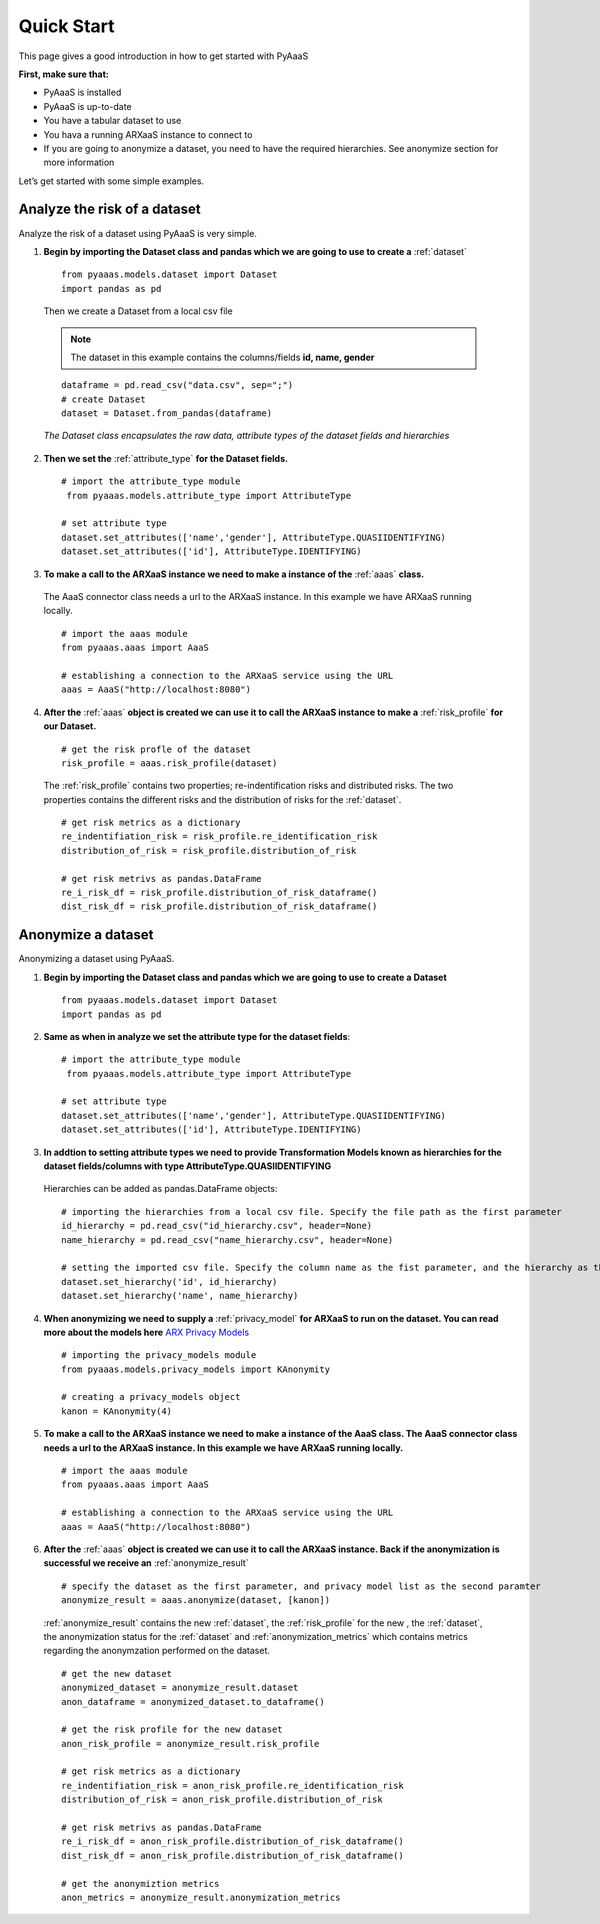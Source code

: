 .. _quick-start:


Quick Start
===========

This page gives a good introduction in how to get started with PyAaaS

**First, make sure that:**

- PyAaaS is installed
- PyAaaS is up-to-date
- You have a tabular dataset to use
- You hava a running ARXaaS instance to connect to
- If you are going to anonymize a dataset, you need to have the required hierarchies. See anonymize section for more information

Let’s get started with some simple examples.

Analyze the risk of a dataset
-----------------------------
Analyze the risk of a dataset using PyAaaS is very simple.

1. **Begin by importing the Dataset class and pandas which we are going to use to create a** :ref:`dataset` ::

    from pyaaas.models.dataset import Dataset
    import pandas as pd

 Then we create a Dataset from a local csv file

 .. note:: The dataset in this example contains the columns/fields **id, name, gender**

 ::

    dataframe = pd.read_csv("data.csv", sep=";")
    # create Dataset
    dataset = Dataset.from_pandas(dataframe)

 *The Dataset class encapsulates the raw data, attribute types of the dataset fields and hierarchies*

2. **Then we set the**  :ref:`attribute_type` **for the Dataset fields.** ::

    # import the attribute_type module
     from pyaaas.models.attribute_type import AttributeType

    # set attribute type
    dataset.set_attributes(['name','gender'], AttributeType.QUASIIDENTIFYING)
    dataset.set_attributes(['id'], AttributeType.IDENTIFYING)

3. **To make a call to the ARXaaS instance we need to make a instance of the** :ref:`aaas` **class.**

 The AaaS connector class needs a url to the ARXaaS instance. In this example we have ARXaaS running locally. ::

    # import the aaas module
    from pyaaas.aaas import AaaS

    # establishing a connection to the ARXaaS service using the URL
    aaas = AaaS("http://localhost:8080")

4. **After the** :ref:`aaas` **object is created we can use it to call the ARXaaS instance to make a** :ref:`risk_profile` **for our Dataset.** ::

    # get the risk profle of the dataset
    risk_profile = aaas.risk_profile(dataset)



 The :ref:`risk_profile` contains two properties; re-indentification risks and distributed risks.
 The two properties contains the different risks and the distribution of risks for the :ref:`dataset`. ::

    # get risk metrics as a dictionary
    re_indentifiation_risk = risk_profile.re_identification_risk
    distribution_of_risk = risk_profile.distribution_of_risk

    # get risk metrivs as pandas.DataFrame
    re_i_risk_df = risk_profile.distribution_of_risk_dataframe()
    dist_risk_df = risk_profile.distribution_of_risk_dataframe()




Anonymize a dataset
-----------------------------
Anonymizing a dataset using PyAaaS.

1. **Begin by importing the Dataset class and pandas which we are going to use to create a Dataset** ::

        from pyaaas.models.dataset import Dataset
        import pandas as pd


2. **Same as when in analyze we set the attribute type for the dataset fields**::

    # import the attribute_type module
     from pyaaas.models.attribute_type import AttributeType

    # set attribute type
    dataset.set_attributes(['name','gender'], AttributeType.QUASIIDENTIFYING)
    dataset.set_attributes(['id'], AttributeType.IDENTIFYING)

3. **In addtion to setting attribute types we need to provide Transformation Models known as hierarchies for the dataset fields/columns with type AttributeType.QUASIIDENTIFYING**
 Hierarchies can be added as pandas.DataFrame objects::

    # importing the hierarchies from a local csv file. Specify the file path as the first parameter
    id_hierarchy = pd.read_csv("id_hierarchy.csv", header=None)
    name_hierarchy = pd.read_csv("name_hierarchy.csv", header=None)

    # setting the imported csv file. Specify the column name as the fist parameter, and the hierarchy as the second parameter
    dataset.set_hierarchy('id', id_hierarchy)
    dataset.set_hierarchy('name', name_hierarchy)


4. **When anonymizing we need to supply a** :ref:`privacy_model` **for ARXaaS to run on the dataset. You can read more about the models here** `ARX Privacy Models <https://arx.deidentifier.org/overview/privacy-criteria/>`_ ::

    # importing the privacy_models module
    from pyaaas.models.privacy_models import KAnonymity

    # creating a privacy_models object
    kanon = KAnonymity(4)

5. **To make a call to the ARXaaS instance we need to make a instance of the AaaS class. The AaaS connector class needs a url to the ARXaaS instance. In this example we have ARXaaS running locally.** ::


    # import the aaas module
    from pyaaas.aaas import AaaS

    # establishing a connection to the ARXaaS service using the URL
    aaas = AaaS("http://localhost:8080")

6. **After the** :ref:`aaas` **object is created we can use it to call the ARXaaS instance. Back if the anonymization is successful we receive an** :ref:`anonymize_result` ::


    # specify the dataset as the first parameter, and privacy model list as the second paramter
    anonymize_result = aaas.anonymize(dataset, [kanon])

 :ref:`anonymize_result` contains the new :ref:`dataset`, the :ref:`risk_profile` for the new , the :ref:`dataset`,
 the anonymization status for the :ref:`dataset` and :ref:`anonymization_metrics` which contains metrics regarding the anonymzation performed on the dataset.

 ::

    # get the new dataset
    anonymized_dataset = anonymize_result.dataset
    anon_dataframe = anonymized_dataset.to_dataframe()

    # get the risk profile for the new dataset
    anon_risk_profile = anonymize_result.risk_profile

    # get risk metrics as a dictionary
    re_indentifiation_risk = anon_risk_profile.re_identification_risk
    distribution_of_risk = anon_risk_profile.distribution_of_risk

    # get risk metrivs as pandas.DataFrame
    re_i_risk_df = anon_risk_profile.distribution_of_risk_dataframe()
    dist_risk_df = anon_risk_profile.distribution_of_risk_dataframe()

    # get the anonymiztion metrics
    anon_metrics = anonymize_result.anonymization_metrics
